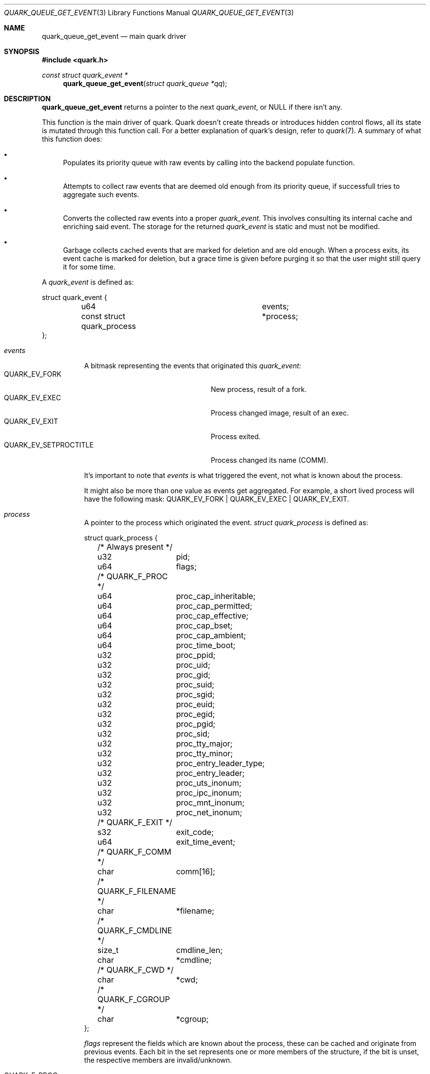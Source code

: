 .Dd $Mdocdate$
.Dt QUARK_QUEUE_GET_EVENT 3
.Os
.Sh NAME
.Nm quark_queue_get_event
.Nd main quark driver
.Sh SYNOPSIS
.In quark.h
.Ft const struct quark_event *
.Fn quark_queue_get_event "struct quark_queue *qq"
.Sh DESCRIPTION
.Nm
returns a pointer to the next
.Vt quark_event ,
or NULL if there isn't any.
.Pp
This function is the main driver of quark.
Quark doesn't create threads or introduces hidden control flows, all its state
is mutated through this function call.
For a better explanation of quark's design, refer to
.Xr quark 7 .
A summary of what this function does:
.Bl -bullet
.It
Populates its priority queue with raw events by calling into the backend
populate function.
.It
Attempts to collect raw events that are deemed old enough from its priority
queue, if successfull tries to aggregate such events.
.It
Converts the collected raw events into a proper
.Vt quark_event .
This involves consulting its internal cache and enriching said event.
The storage for the returned
.Vt quark_event
is static and must not be modified.
.It
Garbage collects cached events that are marked for deletion and are old enough.
When a process exits, its event cache is marked for deletion, but a grace time
is given before purging it so that the user might still query it for some time.
.El
.Pp
A
.Vt quark_event
is defined as:
.Bd -literal
struct quark_event {
	u64				 events;
	const struct quark_process	*process;
};
.Ed
.Bl -tag -width "events"
.It Em events
A bitmask representing the events that originated this
.Vt quark_event :
.Bl -tag -width "QUARK_EV_SETPROCTITLE" -compact
.It Dv QUARK_EV_FORK
New process, result of a fork.
.It Dv QUARK_EV_EXEC
Process changed image, result of an exec.
.It Dv QUARK_EV_EXIT
Process exited.
.It Dv QUARK_EV_SETPROCTITLE
Process changed its name (COMM).
.El
.Pp
It's important to note that
.Em events
is what triggered the event, not what is known about the process.
.Pp
It might also be more than one value as events get
aggregated.
For example, a short lived process will have the following mask:
.Dv QUARK_EV_FORK | QUARK_EV_EXEC | QUARK_EV_EXIT .
.It Em process
A pointer to the process which originated the event.
.Vt struct quark_process
is defined as:
.Bd -literal
struct quark_process {
	/* Always present */
	u32	 pid;
	u64	 flags;

	/* QUARK_F_PROC */
	u64	 proc_cap_inheritable;
	u64	 proc_cap_permitted;
	u64	 proc_cap_effective;
	u64	 proc_cap_bset;
	u64	 proc_cap_ambient;
	u64	 proc_time_boot;
	u32	 proc_ppid;
	u32	 proc_uid;
	u32	 proc_gid;
	u32	 proc_suid;
	u32	 proc_sgid;
	u32	 proc_euid;
	u32	 proc_egid;
	u32	 proc_pgid;
	u32	 proc_sid;
	u32	 proc_tty_major;
	u32	 proc_tty_minor;
	u32	 proc_entry_leader_type;
	u32	 proc_entry_leader;
	u32	 proc_uts_inonum;
	u32	 proc_ipc_inonum;
	u32	 proc_mnt_inonum;
	u32	 proc_net_inonum;
	/* QUARK_F_EXIT */
	s32	 exit_code;
	u64	 exit_time_event;
	/* QUARK_F_COMM */
	char	 comm[16];
	/* QUARK_F_FILENAME */
	char	*filename;
	/* QUARK_F_CMDLINE */
	size_t	 cmdline_len;
	char	*cmdline;
	/* QUARK_F_CWD */
	char	*cwd;
	/* QUARK_F_CGROUP */
	char	*cgroup;
};
.Ed
.Pp
.Em flags
represent the fields which are known about the process, these can be
cached and originate from previous events.
Each bit in the set represents one or more members of the structure, if the bit
is unset, the respective members are invalid/unknown.
.Pp
.Bl -tag -width "QUARK_F_FILENAME" -compact
.It Dv QUARK_F_PROC
.Em proc_
members are valid.
.It Dv QUARK_F_EXIT
.Em exit_code
is valid.
.It Dv QUARK_F_COMM
.Em comm
is valid.
.It Dv QUARK_F_FILENAME
.Em filename
is valid.
.It Dv QUARK_F_CMDLINE
.Em cmdline
and
.Em cmdline_len
are valid.
.It Dv QUARK_F_CWD
.Em cwd
is valid.
.It Dv QUARK_F_CGROUP
.Em cgroup
is valid.
.El
.El
.Sh MEMORY PROTOCOL
The returned
.Vt quark_event
pointer as well as the
.Em process
member point to internal data, they
.Em MUST NOT
be modified and/or stored.
In the case of multithreading, the pointers should not be accessed concurrently
with another running
.Nm .
.Pp
In other words, read the stuff you want, copy it out, and forget about it.
.Sh RETURN VALUES
A pointer to
.Vt quark_event .
If there aren't events, NULL is returned and the user should consider calling
.Xr quark_queue_block 3 .
.Sh SEE ALSO
.Xr quark_event_dump 3 ,
.Xr quark_process_lookup 3 ,
.Xr quark_queue_block 3 ,
.Xr quark_queue_close 3 ,
.Xr quark_queue_default_attr 3 ,
.Xr quark_queue_get_epollfd 3 ,
.Xr quark_queue_get_stats 3 ,
.Xr quark_queue_open 3 ,
.Xr quark 7 ,
.Xr quark-btf 8 ,
.Xr quark-mon 8 ,
.Xr quark-test 8
